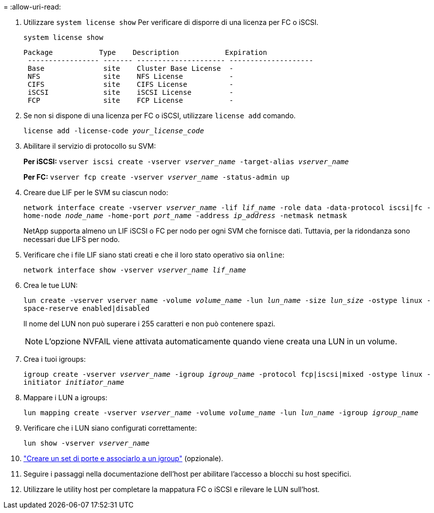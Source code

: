 = 
:allow-uri-read: 


. Utilizzare `system license show` Per verificare di disporre di una licenza per FC o iSCSI.
+
`system license show`

+
[listing]
----

Package           Type    Description           Expiration
 ----------------- ------- --------------------- --------------------
 Base              site    Cluster Base License  -
 NFS               site    NFS License           -
 CIFS              site    CIFS License          -
 iSCSI             site    iSCSI License         -
 FCP               site    FCP License           -
----
. Se non si dispone di una licenza per FC o iSCSI, utilizzare `license add` comando.
+
`license add -license-code _your_license_code_`

. Abilitare il servizio di protocollo su SVM:
+
*Per iSCSI:* `vserver iscsi create -vserver _vserver_name_ -target-alias _vserver_name_`

+
*Per FC:* `vserver fcp create -vserver _vserver_name_ -status-admin up`

. Creare due LIF per le SVM su ciascun nodo:
+
`network interface create -vserver _vserver_name_ -lif _lif_name_ -role data -data-protocol iscsi|fc -home-node _node_name_ -home-port _port_name_ -address _ip_address_ -netmask netmask`

+
NetApp supporta almeno un LIF iSCSI o FC per nodo per ogni SVM che fornisce dati. Tuttavia, per la ridondanza sono necessari due LIFS per nodo.

. Verificare che i file LIF siano stati creati e che il loro stato operativo sia `online`:
+
`network interface show -vserver _vserver_name_ _lif_name_`

. Crea le tue LUN:
+
`lun create -vserver vserver_name -volume _volume_name_ -lun _lun_name_ -size _lun_size_ -ostype linux -space-reserve enabled|disabled`

+
Il nome del LUN non può superare i 255 caratteri e non può contenere spazi.

+

NOTE: L'opzione NVFAIL viene attivata automaticamente quando viene creata una LUN in un volume.

. Crea i tuoi igroups:
+
`igroup create -vserver _vserver_name_ -igroup _igroup_name_ -protocol fcp|iscsi|mixed -ostype linux -initiator _initiator_name_`

. Mappare i LUN a igroups:
+
`lun mapping create -vserver _vserver_name_ -volume _volume_name_ -lun _lun_name_ -igroup _igroup_name_`

. Verificare che i LUN siano configurati correttamente:
+
`lun show -vserver _vserver_name_`

. link:san-admin/create-port-sets-binding-igroups-task.html["Creare un set di porte e associarlo a un igroup"] (opzionale).
. Seguire i passaggi nella documentazione dell'host per abilitare l'accesso a blocchi su host specifici.
. Utilizzare le utility host per completare la mappatura FC o iSCSI e rilevare le LUN sull'host.

